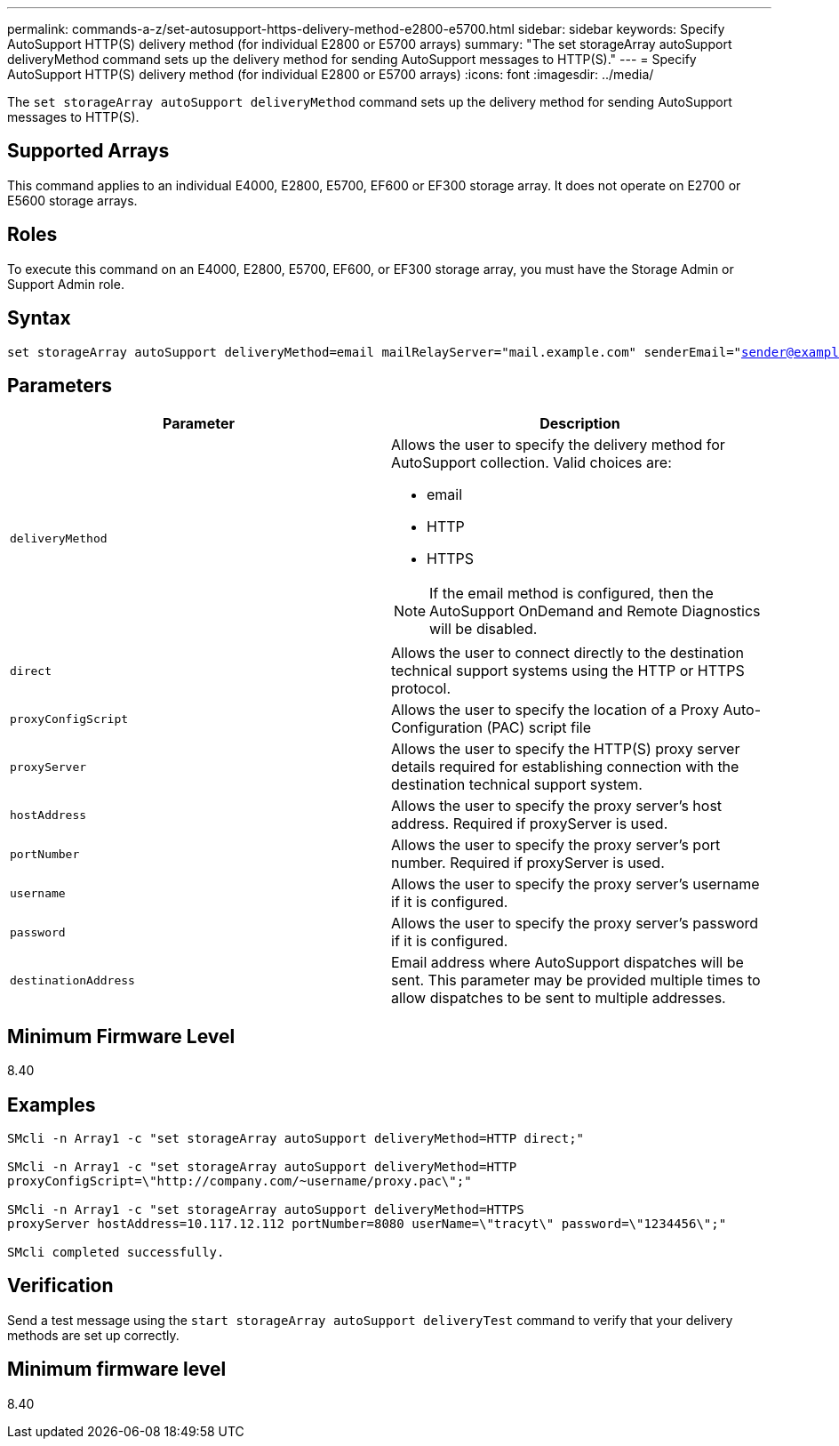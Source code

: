 ---
permalink: commands-a-z/set-autosupport-https-delivery-method-e2800-e5700.html
sidebar: sidebar
keywords: Specify AutoSupport HTTP(S) delivery method (for individual E2800 or E5700 arrays)
summary: "The set storageArray autoSupport deliveryMethod command sets up the delivery method for sending AutoSupport messages to HTTP(S)."
---
= Specify AutoSupport HTTP(S) delivery method (for individual E2800 or E5700 arrays)
:icons: font
:imagesdir: ../media/

[.lead]
The `set storageArray autoSupport deliveryMethod` command sets up the delivery method for sending AutoSupport messages to HTTP(S).

== Supported Arrays

This command applies to an individual E4000, E2800, E5700, EF600 or EF300 storage array. It does not operate on E2700 or E5600 storage arrays.

== Roles

To execute this command on an E4000, E2800, E5700, EF600, or EF300 storage array, you must have the Storage Admin or Support Admin role.

== Syntax
[subs=+macros]
[source,cli]
----

set storageArray autoSupport deliveryMethod=email mailRelayServer="mail.example.com" senderEmail="sender@example.com" destinationAddress="destination1@example.com" destinationAddress="destination2@example.com";
----

== Parameters

[cols="2*",options="header"]
|===
| Parameter| Description
a|
`deliveryMethod`
a|
Allows the user to specify the delivery method for AutoSupport collection. Valid choices are:

* email
* HTTP
* HTTPS

[NOTE]
====
If the email method is configured, then the AutoSupport OnDemand and Remote Diagnostics will be disabled.
====

a|
`direct`
a|
Allows the user to connect directly to the destination technical support systems using the HTTP or HTTPS protocol.
a|
`proxyConfigScript`
a|
Allows the user to specify the location of a Proxy Auto-Configuration (PAC) script file
a|
`proxyServer`
a|
Allows the user to specify the HTTP(S) proxy server details required for establishing connection with the destination technical support system.
a|
`hostAddress`
a|
Allows the user to specify the proxy server's host address. Required if proxyServer is used.
a|
`portNumber`
a|
Allows the user to specify the proxy server's port number. Required if proxyServer is used.
a|
`username`
a|
Allows the user to specify the proxy server's username if it is configured.
a|
`password`
a|
Allows the user to specify the proxy server's password if it is configured.
a|
`destinationAddress`
a|
Email address where AutoSupport dispatches will be sent. This parameter may be provided multiple times to allow dispatches to be sent to multiple addresses.
|===

== Minimum Firmware Level

8.40

== Examples

----

SMcli -n Array1 -c "set storageArray autoSupport deliveryMethod=HTTP direct;"

SMcli -n Array1 -c "set storageArray autoSupport deliveryMethod=HTTP
proxyConfigScript=\"http://company.com/~username/proxy.pac\";"

SMcli -n Array1 -c "set storageArray autoSupport deliveryMethod=HTTPS
proxyServer hostAddress=10.117.12.112 portNumber=8080 userName=\"tracyt\" password=\"1234456\";"

SMcli completed successfully.
----

== Verification

Send a test message using the `start storageArray autoSupport deliveryTest` command to verify that your delivery methods are set up correctly.

== Minimum firmware level

8.40
